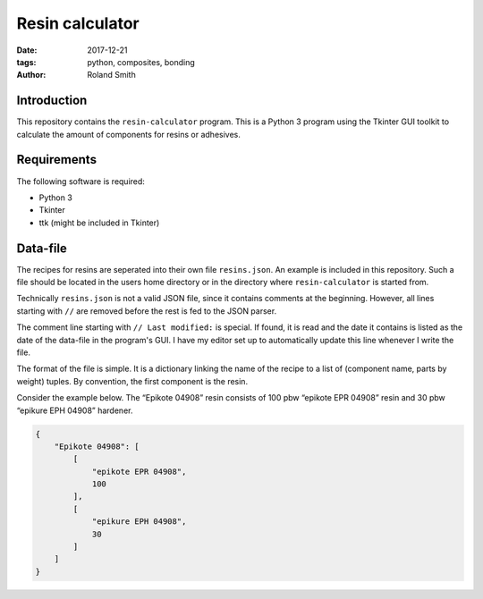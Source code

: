 Resin calculator
################

:date: 2017-12-21
:tags: python, composites, bonding
:author: Roland Smith

.. Last modified: 2017-12-21 17:14:54 +0100

Introduction
------------

This repository contains the ``resin-calculator`` program. This is a Python
3 program using the Tkinter GUI toolkit to calculate the amount of components
for resins or adhesives.

.. image:: image/rc-screenshot.png
    :alt: Screenshot of the resin-calculator GUI.
    :width: 100%


Requirements
------------

The following software is required:

* Python 3
* Tkinter
* ttk (might be included in Tkinter)

Data-file
---------

The recipes for resins are seperated into their own file ``resins.json``. An
example is included in this repository. Such a file should be located in the
users home directory or in the directory where ``resin-calculator`` is started
from.

Technically ``resins.json`` is not a valid JSON file, since it contains
comments at the beginning. However, all lines starting with ``//`` are removed
before the rest is fed to the JSON parser.

The comment line starting with ``// Last modified:`` is special. If found, it
is read and the date it contains is listed as the date of the data-file in the
program's GUI. I have my editor set up to automatically update this line
whenever I write the file.

The format of the file is simple. It is a dictionary linking the name of the
recipe to a list of (component name, parts by weight) tuples. By convention,
the first component is the resin.

Consider the example below. The “Epikote 04908” resin consists of 100 pbw
“epikote EPR 04908” resin and 30 pbw “epikure EPH 04908” hardener.

.. code-block:: json

    {
        "Epikote 04908": [
            [
                "epikote EPR 04908",
                100
            ],
            [
                "epikure EPH 04908",
                30
            ]
        ]
    }
